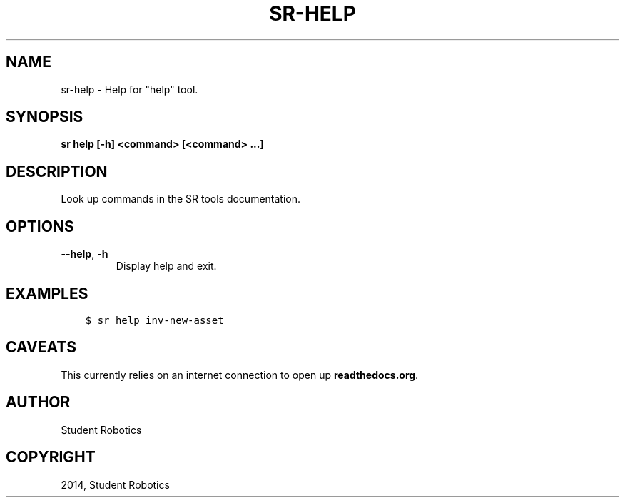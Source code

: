 .\" Man page generated from reStructuredText.
.
.TH "SR-HELP" "1" "May 18, 2019" "1.1.0" "Student Robotics Tools"
.SH NAME
sr-help \- Help for "help" tool.
.
.nr rst2man-indent-level 0
.
.de1 rstReportMargin
\\$1 \\n[an-margin]
level \\n[rst2man-indent-level]
level margin: \\n[rst2man-indent\\n[rst2man-indent-level]]
-
\\n[rst2man-indent0]
\\n[rst2man-indent1]
\\n[rst2man-indent2]
..
.de1 INDENT
.\" .rstReportMargin pre:
. RS \\$1
. nr rst2man-indent\\n[rst2man-indent-level] \\n[an-margin]
. nr rst2man-indent-level +1
.\" .rstReportMargin post:
..
.de UNINDENT
. RE
.\" indent \\n[an-margin]
.\" old: \\n[rst2man-indent\\n[rst2man-indent-level]]
.nr rst2man-indent-level -1
.\" new: \\n[rst2man-indent\\n[rst2man-indent-level]]
.in \\n[rst2man-indent\\n[rst2man-indent-level]]u
..
.SH SYNOPSIS
.sp
\fBsr help [\-h] <command> [<command> ...]\fP
.SH DESCRIPTION
.sp
Look up commands in the SR tools documentation.
.SH OPTIONS
.INDENT 0.0
.TP
.B \-\-help\fP,\fB  \-h
Display help and exit.
.UNINDENT
.SH EXAMPLES
.INDENT 0.0
.INDENT 3.5
.sp
.nf
.ft C
$ sr help inv\-new\-asset
.ft P
.fi
.UNINDENT
.UNINDENT
.SH CAVEATS
.sp
This currently relies on an internet connection to open up \fBreadthedocs.org\fP\&.
.SH AUTHOR
Student Robotics
.SH COPYRIGHT
2014, Student Robotics
.\" Generated by docutils manpage writer.
.
